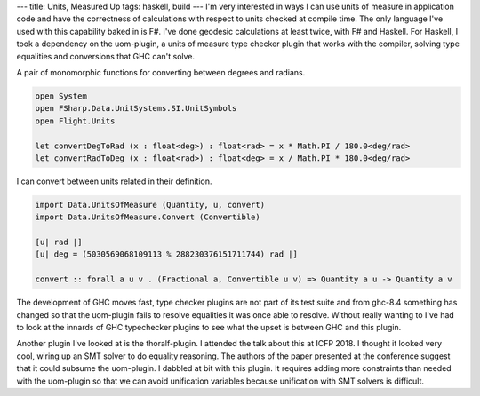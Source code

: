 ---
title: Units, Measured Up
tags: haskell, build
---
I'm very interested in ways I can use units of measure in application code
and have the correctness of calculations with respect to units checked at
compile time. The only language I've used with this capability baked in is
F#. I've done geodesic calculations at least twice, with F# and Haskell. For
Haskell, I took a dependency on the uom-plugin, a units of measure type
checker plugin that works with the compiler, solving type equalities and
conversions that GHC can't solve.

A pair of monomorphic functions for converting between degrees and radians.
  
.. code-block:: fsharp

    open System
    open FSharp.Data.UnitSystems.SI.UnitSymbols
    open Flight.Units

    let convertDegToRad (x : float<deg>) : float<rad> = x * Math.PI / 180.0<deg/rad>
    let convertRadToDeg (x : float<rad>) : float<deg> = x / Math.PI * 180.0<deg/rad> 

I can convert between units related in their definition.

.. code-block:: haskell

    import Data.UnitsOfMeasure (Quantity, u, convert)
    import Data.UnitsOfMeasure.Convert (Convertible)

    [u| rad |]
    [u| deg = (5030569068109113 % 288230376151711744) rad |]

    convert :: forall a u v . (Fractional a, Convertible u v) => Quantity a u -> Quantity a v

The development of GHC moves fast, type checker plugins are not part of its
test suite and from ghc-8.4 something has changed so that the uom-plugin
fails to resolve equalities it was once able to resolve. Without really
wanting to I've had to look at the innards of GHC typechecker plugins to see
what the upset is between GHC and this plugin.

Another plugin I've looked at is the thoralf-plugin. I attended the talk
about this at ICFP 2018. I thought it looked very cool, wiring up an SMT
solver to do equality reasoning. The authors of the paper presented at the
conference suggest that it could subsume the uom-plugin. I dabbled at bit
with this plugin. It requires adding more constraints than needed with the
uom-plugin so that we can avoid unification variables because unification
with SMT solvers is difficult.